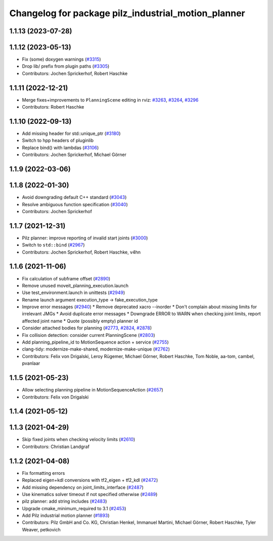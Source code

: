 ^^^^^^^^^^^^^^^^^^^^^^^^^^^^^^^^^^^^^^^^^^^^^^^^^^^^
Changelog for package pilz_industrial_motion_planner
^^^^^^^^^^^^^^^^^^^^^^^^^^^^^^^^^^^^^^^^^^^^^^^^^^^^

1.1.13 (2023-07-28)
-------------------

1.1.12 (2023-05-13)
-------------------
* Fix (some) doxygen warnings (`#3315 <https://github.com/ros-planning/moveit/issues/3315>`_)
* Drop lib/ prefix from plugin paths (`#3305 <https://github.com/ros-planning/moveit/issues/3305>`_)
* Contributors: Jochen Sprickerhof, Robert Haschke

1.1.11 (2022-12-21)
-------------------
* Merge fixes+improvements to ``PlanningScene`` editing in rviz: `#3263 <https://github.com/ros-planning/moveit/issues/3263>`_, `#3264 <https://github.com/ros-planning/moveit/issues/3264>`_, `#3296 <https://github.com/ros-planning/moveit/issues/3296>`_
* Contributors: Robert Haschke

1.1.10 (2022-09-13)
-------------------
* Add missing header for std::unique_ptr (`#3180 <https://github.com/ros-planning/moveit/issues/3180>`_)
* Switch to hpp headers of pluginlib
* Replace bind() with lambdas (`#3106 <https://github.com/ros-planning/moveit/issues/3106>`_)
* Contributors: Jochen Sprickerhof, Michael Görner

1.1.9 (2022-03-06)
------------------

1.1.8 (2022-01-30)
------------------
* Avoid downgrading default C++ standard (`#3043 <https://github.com/ros-planning/moveit/issues/3043>`_)
* Resolve ambiguous function specification (`#3040 <https://github.com/ros-planning/moveit/issues/3040>`_)
* Contributors: Jochen Sprickerhof

1.1.7 (2021-12-31)
------------------
* Pilz planner: improve reporting of invalid start joints (`#3000 <https://github.com/ros-planning/moveit/issues/3000>`_)
* Switch to ``std::bind`` (`#2967 <https://github.com/ros-planning/moveit/issues/2967>`_)
* Contributors: Jochen Sprickerhof, Robert Haschke, v4hn

1.1.6 (2021-11-06)
------------------
* Fix calculation of subframe offset (`#2890 <https://github.com/ros-planning/moveit/issues/2890>`_)
* Remove unused moveit_planning_execution.launch
* Use test_environment.launch in unittests (`#2949 <https://github.com/ros-planning/moveit/issues/2949>`_)
* Rename launch argument execution_type -> fake_execution_type
* Improve error messages (`#2940 <https://github.com/ros-planning/moveit/issues/2940>`_)
  * Remove deprecated xacro --inorder
  * Don't complain about missing limits for irrelevant JMGs
  * Avoid duplicate error messages
  * Downgrade ERROR to WARN when checking joint limits, report affected joint name
  * Quote (possibly empty) planner id
* Consider attached bodies for planning (`#2773 <https://github.com/ros-planning/moveit/issues/2773>`_, `#2824 <https://github.com/ros-planning/moveit/issues/2824>`_, `#2878 <https://github.com/ros-planning/moveit/issues/2878>`_)
* Fix collision detection: consider current PlanningScene (`#2803 <https://github.com/ros-planning/moveit/issues/2803>`_)
* Add planning_pipeline_id to MotionSequence action + service (`#2755 <https://github.com/ros-planning/moveit/issues/2755>`_)
* clang-tidy: modernize-make-shared, modernize-make-unique (`#2762 <https://github.com/ros-planning/moveit/issues/2762>`_)
* Contributors: Felix von Drigalski, Leroy Rügemer, Michael Görner, Robert Haschke, Tom Noble, aa-tom, cambel, pvanlaar

1.1.5 (2021-05-23)
------------------
* Allow selecting planning pipeline in MotionSequenceAction (`#2657 <https://github.com/ros-planning/moveit/issues/2657>`_)
* Contributors: Felix von Drigalski

1.1.4 (2021-05-12)
------------------

1.1.3 (2021-04-29)
------------------
* Skip fixed joints when checking velocity limits (`#2610 <https://github.com/ros-planning/moveit/issues/2610>`_)
* Contributors: Christian Landgraf

1.1.2 (2021-04-08)
------------------
* Fix formatting errors
* Replaced eigen+kdl conversions with tf2_eigen + tf2_kdl (`#2472 <https://github.com/ros-planning/moveit/issues/2472>`_)
* Add missing dependency on joint_limits_interface (`#2487 <https://github.com/ros-planning/moveit/issues/2487>`_)
* Use kinematics solver timeout if not specified otherwise (`#2489 <https://github.com/ros-planning/moveit/issues/2489>`_)
* pilz planner: add string includes (`#2483 <https://github.com/ros-planning/moveit/issues/2483>`_)
* Upgrade cmake_minimum_required to 3.1 (`#2453 <https://github.com/ros-planning/moveit/issues/2453>`_)
* Add Pilz industrial motion planner (`#1893 <https://github.com/ros-planning/moveit/issues/1893>`_)
* Contributors: Pilz GmbH and Co. KG, Christian Henkel, Immanuel Martini, Michael Görner, Robert Haschke, Tyler Weaver, petkovich
